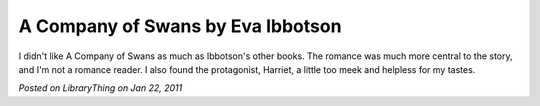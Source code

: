 A Company of Swans by Eva Ibbotson
==================================

I didn't like A Company of Swans as much as Ibbotson's other books. The romance was much more central to the story, and I'm not a romance reader. I also found the protagonist, Harriet, a little too meek and helpless for my tastes.

*Posted on LibraryThing on Jan 22, 2011*